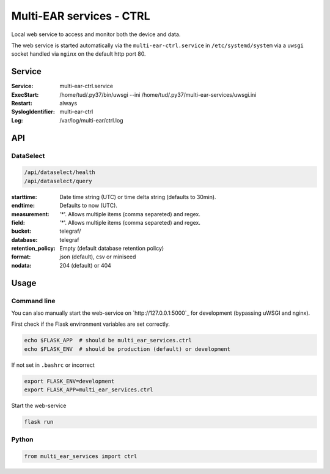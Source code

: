 *************************************
Multi-EAR services - CTRL 
*************************************

Local web service to access and monitor both the device and data.

The web service is started automatically via the ``multi-ear-ctrl.service`` in ``/etc/systemd/system`` via a ``uwsgi`` socket handled via ``nginx`` on the default http port 80.

Service
=======

:Service:
    multi-ear-ctrl.service
:ExecStart:
    /home/tud/.py37/bin/uwsgi --ini /home/tud/.py37/multi-ear-services/uwsgi.ini
:Restart:
    always
:SyslogIdentifier:
    multi-ear-ctrl
:Log:
    /var/log/multi-ear/ctrl.log

API
===

DataSelect
----------

.. code-block::

    /api/dataselect/health
    /api/dataselect/query

:starttime:
    Date time string (UTC) or time delta string (defaults to 30min).
:endtime:
    Defaults to now (UTC).
:measurement:
    '*'. Allows multiple items (comma separeted) and regex.
:field:
    '*'. Allows multiple items (comma separeted) and regex.
:bucket:
    telegraf/
:database:
    telegraf
:retention_policy:
    Empty (default database retention policy)
:format:
    json (default), csv or miniseed
:nodata:
    204 (default) or 404


Usage
=====

Command line
------------

You can also manually start the web-service on `http://127.0.0.1:5000`_ for development (bypassing uWSGI and nginx).

First check if the Flask environment variables are set correctly.

.. code-block:: console

    echo $FLASK_APP  # should be multi_ear_services.ctrl
    echo $FLASK_ENV  # should be production (default) or development

If not set in ``.bashrc`` or incorrect

.. code-block:: console

    export FLASK_ENV=development
    export FLASK_APP=multi_ear_services.ctrl

Start the web-service

.. code-block:: console

    flask run

Python
------

.. code-block:: python3

    from multi_ear_services import ctrl

